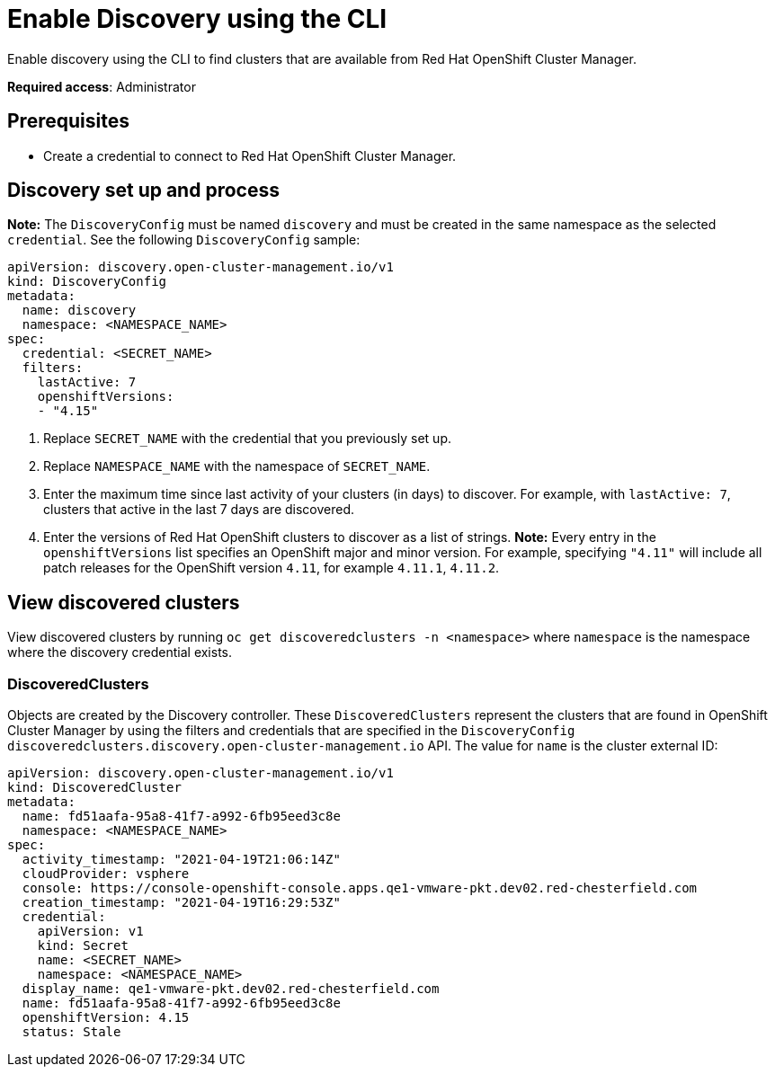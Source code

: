 [#discovery-enable-cli]
= Enable Discovery using the CLI

Enable discovery using the CLI to find clusters that are available from Red Hat OpenShift Cluster Manager.

**Required access**: Administrator

[#enable-prerequisites]
== Prerequisites

* Create a credential to connect to Red Hat OpenShift Cluster Manager.

[#setup-discovery]
== Discovery set up and process

*Note:* The `DiscoveryConfig` must be named `discovery` and must be created in the same namespace as the selected `credential`. See the following `DiscoveryConfig` sample:

[source,yaml]
----
apiVersion: discovery.open-cluster-management.io/v1
kind: DiscoveryConfig
metadata:
  name: discovery
  namespace: <NAMESPACE_NAME>
spec:
  credential: <SECRET_NAME>
  filters:
    lastActive: 7
    openshiftVersions:
    - "4.15" 
----

. Replace `SECRET_NAME` with the credential that you previously set up.
. Replace `NAMESPACE_NAME` with the namespace of `SECRET_NAME`.
. Enter the maximum time since last activity of your clusters (in days) to discover. For example, with `lastActive: 7`, clusters that active in the last 7 days are discovered.
. Enter the versions of Red Hat OpenShift clusters to discover as a list of strings. *Note:* Every entry in the `openshiftVersions` list specifies an OpenShift major and minor version. For example, specifying `"4.11"` will include all patch releases for the OpenShift version `4.11`, for example `4.11.1`, `4.11.2`.

[#view-discovered-cluster]
== View discovered clusters 

View discovered clusters by running `oc get discoveredclusters -n <namespace>` where `namespace` is the namespace where the discovery credential exists.

[#discovered-clusters]
=== DiscoveredClusters

Objects are created by the Discovery controller. These `DiscoveredClusters` represent the clusters that are found in OpenShift Cluster Manager by using the filters and credentials that are specified in the `DiscoveryConfig` `discoveredclusters.discovery.open-cluster-management.io` API. The value for `name` is the cluster external ID:

[source,yaml]
----
apiVersion: discovery.open-cluster-management.io/v1
kind: DiscoveredCluster
metadata:
  name: fd51aafa-95a8-41f7-a992-6fb95eed3c8e
  namespace: <NAMESPACE_NAME>
spec:
  activity_timestamp: "2021-04-19T21:06:14Z"
  cloudProvider: vsphere
  console: https://console-openshift-console.apps.qe1-vmware-pkt.dev02.red-chesterfield.com
  creation_timestamp: "2021-04-19T16:29:53Z"
  credential:
    apiVersion: v1
    kind: Secret
    name: <SECRET_NAME>
    namespace: <NAMESPACE_NAME>
  display_name: qe1-vmware-pkt.dev02.red-chesterfield.com
  name: fd51aafa-95a8-41f7-a992-6fb95eed3c8e
  openshiftVersion: 4.15
  status: Stale
----





